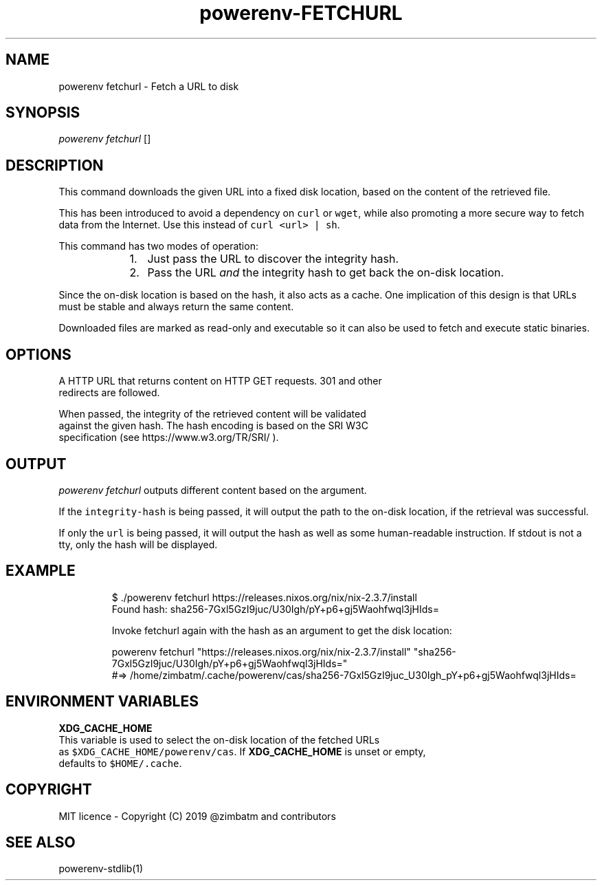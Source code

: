 .nh
.TH powerenv-FETCHURL 1 "2019" powerenv "User Manuals"
.SH NAME
.PP
powerenv fetchurl - Fetch a URL to disk

.SH SYNOPSIS
.PP
\fIpowerenv fetchurl\fP  []

.SH DESCRIPTION
.PP
This command downloads the given URL into a fixed disk location, based on the
content of the retrieved file.

.PP
This has been introduced to avoid a dependency on \fB\fCcurl\fR or \fB\fCwget\fR, while also
promoting a more secure way to fetch data from the Internet. Use this instead
of \fB\fCcurl <url> | sh\fR\&.

.PP
This command has two modes of operation:

.RS
.IP "  1." 5
Just pass the URL to discover the integrity hash.
.IP "  2." 5
Pass the URL \fIand\fP the integrity hash to get back the on-disk location.

.RE

.PP
Since the on-disk location is based on the hash, it also acts as a cache. One
implication of this design is that URLs must be stable and always return the
same content.

.PP
Downloaded files are marked as read-only and executable so it can also be used
to fetch and execute static binaries.

.SH OPTIONS
.PP

    A HTTP URL that returns content on HTTP GET requests. 301 and other
    redirects are followed.

.PP

    When passed, the integrity of the retrieved content will be validated
    against the given hash. The hash encoding is based on the SRI W3C
    specification (see https://www.w3.org/TR/SRI/ ).

.SH OUTPUT
.PP
\fIpowerenv fetchurl\fP outputs different content based on the argument.

.PP
If the \fB\fCintegrity-hash\fR is being passed, it will output the path to the
on-disk location, if the retrieval was successful.

.PP
If only the \fB\fCurl\fR is being passed, it will output the hash as well as some
human-readable instruction. If stdout is not a tty, only the hash will be
displayed.

.SH EXAMPLE
.PP
.RS

.nf
$ ./powerenv fetchurl https://releases.nixos.org/nix/nix-2.3.7/install
Found hash: sha256-7Gxl5GzI9juc/U30Igh/pY+p6+gj5Waohfwql3jHIds=

Invoke fetchurl again with the hash as an argument to get the disk location:

  powerenv fetchurl "https://releases.nixos.org/nix/nix-2.3.7/install" "sha256-7Gxl5GzI9juc/U30Igh/pY+p6+gj5Waohfwql3jHIds="
  #=> /home/zimbatm/.cache/powerenv/cas/sha256-7Gxl5GzI9juc_U30Igh_pY+p6+gj5Waohfwql3jHIds=

.fi
.RE

.SH ENVIRONMENT VARIABLES
.PP
\fBXDG_CACHE_HOME\fP
    This variable is used to select the on-disk location of the fetched URLs
    as \fB\fC$XDG_CACHE_HOME/powerenv/cas\fR\&. If \fBXDG_CACHE_HOME\fP is unset or empty,
    defaults to \fB\fC$HOME/.cache\fR\&.

.SH COPYRIGHT
.PP
MIT licence - Copyright (C) 2019 @zimbatm and contributors

.SH SEE ALSO
.PP
powerenv-stdlib(1)

